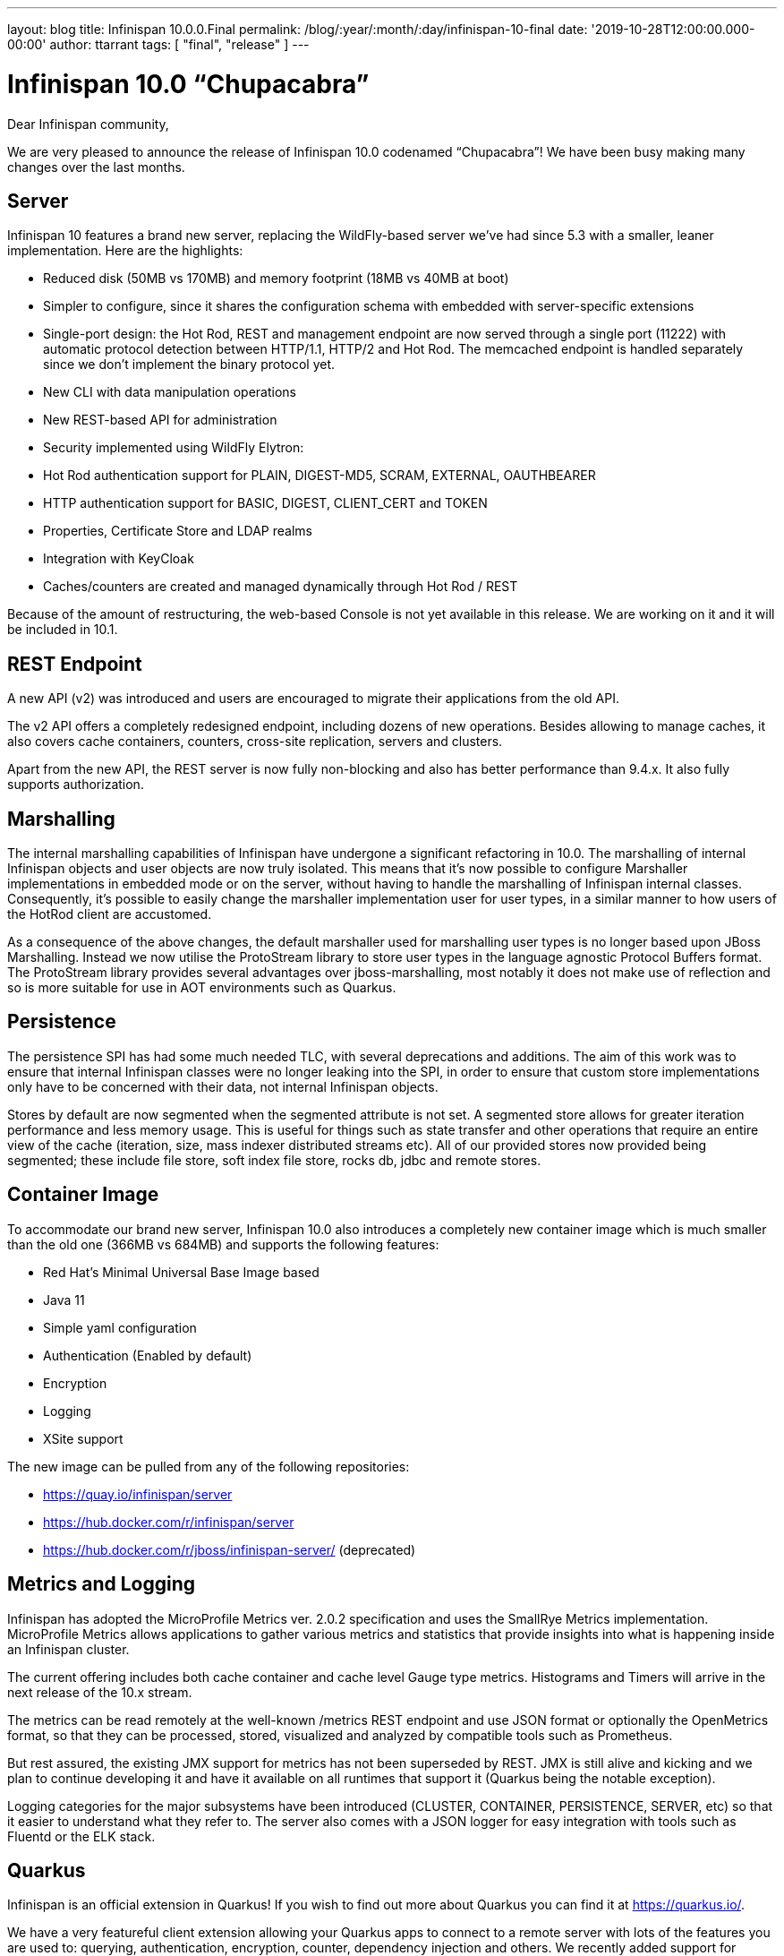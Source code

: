 ---
layout: blog
title: Infinispan 10.0.0.Final
permalink: /blog/:year/:month/:day/infinispan-10-final
date: '2019-10-28T12:00:00.000-00:00'
author: ttarrant
tags: [ "final", "release" ]
---

= Infinispan 10.0 “Chupacabra”

Dear Infinispan community,

We are very pleased to announce the release of Infinispan 10.0 codenamed “Chupacabra”!
We have been busy making many changes over the last months.

== Server

Infinispan 10 features a brand new server, replacing the WildFly-based server we’ve had since 5.3 with a smaller, leaner implementation. Here are the highlights:

* Reduced disk (50MB vs 170MB) and memory footprint (18MB vs 40MB at boot)
* Simpler to configure, since it shares the configuration schema with embedded with server-specific extensions
* Single-port design: the Hot Rod, REST and management endpoint are now served through a single port (11222) with automatic protocol detection between HTTP/1.1, HTTP/2 and Hot Rod. The memcached endpoint is handled separately since we don't implement the binary protocol yet.
* New CLI with data manipulation operations
* New REST-based API for administration
* Security implemented using WildFly Elytron:
* Hot Rod authentication support for PLAIN, DIGEST-MD5, SCRAM, EXTERNAL, OAUTHBEARER
* HTTP authentication support for BASIC, DIGEST, CLIENT_CERT and TOKEN
* Properties, Certificate Store and LDAP realms
* Integration with KeyCloak
* Caches/counters are created and managed dynamically through Hot Rod / REST

Because of the amount of restructuring, the web-based Console is not yet available in this release.
We are working on it and it will be included in 10.1.

== REST Endpoint

A new API (v2) was introduced and users are encouraged to migrate their applications from the old API.

The v2 API offers a completely redesigned endpoint, including dozens of new operations. Besides allowing to manage caches, it also covers cache containers, counters, cross-site replication, servers and clusters.

Apart from the new API, the REST server is now fully non-blocking and also has better performance than 9.4.x.
It also fully supports authorization.

== Marshalling

The internal marshalling capabilities of Infinispan have undergone a significant refactoring in 10.0. The marshalling of internal Infinispan objects and user objects are now truly isolated. This means that it's now possible to configure Marshaller implementations in embedded mode or on the server, without having to handle the marshalling of Infinispan internal classes. Consequently, it's possible to easily change the marshaller implementation user for user types, in a similar manner to how users of the HotRod client are accustomed.

As a consequence of the above changes, the default marshaller used for marshalling user types is no longer based upon JBoss Marshalling. Instead we now utilise the ProtoStream library to store user types in the language agnostic Protocol Buffers format. The ProtoStream library provides several advantages over jboss-marshalling, most notably it does not make use of reflection and so is more suitable for use in AOT environments such as Quarkus.

== Persistence

The persistence SPI has had some much needed TLC, with several deprecations and additions.
The aim of this work was to ensure that internal Infinispan classes were no longer leaking into the SPI, in order to ensure that custom store implementations only have to be concerned with their data, not internal Infinispan objects.

Stores by default are now segmented when the segmented attribute is not set.
A segmented store allows for greater iteration performance and less memory usage.
This is useful for things such as state transfer and other operations that require an entire view of the cache (iteration, size, mass indexer distributed streams etc).
All of our provided stores now provided being segmented; these include file store, soft index file store, rocks db, jdbc and remote stores.

== Container Image

To accommodate our brand new server, Infinispan 10.0 also introduces a completely new container image which is much smaller than the old one (366MB vs 684MB) and supports the following features:

* Red Hat's Minimal Universal Base Image based
* Java 11
* Simple yaml configuration
* Authentication (Enabled by default)
* Encryption
* Logging
* XSite support

The new image can be pulled from any of the following repositories:

* https://quay.io/infinispan/server
* https://hub.docker.com/r/infinispan/server
* https://hub.docker.com/r/jboss/infinispan-server/ (deprecated)


== Metrics and Logging

Infinispan has adopted the MicroProfile Metrics ver. 2.0.2 specification and uses the SmallRye Metrics implementation. MicroProfile Metrics allows applications to gather various metrics and statistics that provide insights into what is happening inside an Infinispan cluster.

The current offering includes both cache container and cache level Gauge type metrics. Histograms and Timers will arrive in the next release of the 10.x stream.

The metrics can be read remotely at the well-known /metrics REST endpoint and use JSON format or optionally the OpenMetrics format, so that they can be processed, stored, visualized and analyzed by compatible tools such as Prometheus.

But rest assured, the existing JMX support for metrics has not been superseded by REST. JMX is still alive and kicking and we plan to continue developing it and have it available on all runtimes that support it (Quarkus being the notable exception).

Logging categories for the major subsystems have been introduced (CLUSTER, CONTAINER, PERSISTENCE, SERVER, etc) so that it easier to understand what they refer to.
The server also comes with a JSON logger for easy integration with tools such as Fluentd or the ELK stack.


== Quarkus

Infinispan is an official extension in Quarkus!
If you wish to find out more about Quarkus you can find it at https://quarkus.io/.

We have a very featureful client extension allowing your Quarkus apps to connect to a remote server with lots of the features you are used to: querying, authentication, encryption, counter, dependency injection and others.
We recently added support for protostream based annotation marshalling.
If you are curious you can find the code at https://github.com/quarkusio/quarkus/tree/master/extensions/infinispan-client.


The Infinispan embedded extension was also just added, but has limited functionality due to its infancy.
Although it will allow you to run an embedded clustered cache in a native executable.
If you are curious you can find the code at https://github.com/quarkusio/quarkus/tree/master/extensions/infinispan-embedded.

The Infinispan team has also started adding a standalone project to have a Quarkus based Infinispan Server using Infinispan 10 and newer.
This is still a work in progress, but the new repository can be found at https://github.com/infinispan/infinispan-quarkus-server.

Quarkus has a different release cycle than Infinispan, so watch out for more improvements over the following weeks !


== Cross-Site Replication

Async mode cross-site replication received 3 major improvements:
Concurrent requests (i.e. write on different keys for example) will be handled simultaneously instead of sequentially.
Asynchronous mode is now able to detect disconnections between sites and bring the site offline based on <take-offline> configuration (ISPN-10180)
Tracks and exposes some metrics for asynchronous requests (ISPN-9457)


== Internals

=== Dependency Injection
Infinispan's internal dependency-injection has been completely rewritten so that factories, components and dependencies are discovered and resolved at compile time instead of using runtime reflection. This, together with the marshalling changes and recent JGroups changes, paves the way for usage and native compilation with Quarkus.

=== Non-blocking

Several internal subsystems have been rewritten to be non-blocking, meaning that they will not hold-on to threads while waiting for I/O:

* Non-blocking Hot Rod authentication (ISPN-9841)
* Non-blocking REST endpoint (ISPN-10210)
* Update internal remote listener code to support non blocking (ISPN-9716)
* Update internal embedded listeners to be non blocking (ISPN-9715)
* Passivation throughput is increased as well as these operations are done asynchronously.
* In addition cache stores have been made non blocking for the cases of loading an entry and storing into the data container as well write skew checks. With this we should be at a point where we can start consolidating thread pools, so keep a look-out in the upcoming releases.
* Distributed Streams utilizing a terminal operator that returns a single value use non blocking communication methods (ISPN-9813)

=== Off Heap Storage Improvements

Off Heap has added a few improvements to increase performance and reduce memory usage.

* Iteration imrpovements (ISPN-10574)
** Removes the need for the address count configuration option
** Dynamically resize underlying bucket
** Reorder bucket iteration to more CPU friendly, less lock acquisiations as well
* StampedLock instead of ReadWriteLock (ISPN-10681)

=== Expiration Improvements
Cluster Expiration has been improved to only expire entries on the primary node to reduce the amount of concurrent expirations from multiple nodes in the cluster.
Also the amount of concurrent expirations on a single node has been improved for better handling.

Additionally, expirations are not replicated cross site to reduce chattiness on the cross site link.
Also to note that lifespan works fine without this and max-idle expiration does not work properly with cross site.
So in this case the messages were providing no benefit.

== API
We now have a proper sizeAsync method on the Cache interface.
This is both for remote and embedded APIs. This method should be preferred over the current size due to not blocking the invoking thread as well as being able to retrieve the size as a long instead of a int.

== Configuration

It is now possible to configure JGroups stacks directly from the Infinispan configuration file.
We use this ability to also allow easily creating multiple stacks (for easy cross-site configuration).
The distribution comes with several pre-built JGroups stacks for cloud environments which you can quickly adapt for your configuration.
Additionally you can extend existing JGroups configurations replacing individual protocols.
This makes it easy, for example, to use a different discovery without worrying about all the other protocols.

== Documentation

Infinispan community documentation has been going through some big changes over the past year.
The Infinispan 10 release marks the first major step towards adopting a modular structure that supports flexible content for specific use cases.
On top of that we’ve also been putting lots of effort into transforming our documentation set to adhere to the principles of minimalism that put focus on user goals and delivering leaner, more concise content.

Our 10.0 release also incorporates work to organize content into three main types: task, concept, and reference.
Mapping content to information types makes it easier to write and maintain content by removing worries about style, scope, and other complexities.
Writers can separate documentation into logical units of information that can stand alone and then assemble topics into tutorials, how-to articles, explanations, and reference material.

You might also notice some changes to the documentation section of our site and updates to the index page for Infinispan 10 docs.
Hopefully the new layout makes it easier to navigate and find the information you’re looking for.

We hope you find the improvements to the documentation helpful.
As always, we’re keen to get your feedback and would appreciate.
And if you feel like getting involved, see the Contributor’s Guide and start writing Infinispan docs today!

== Experimental features

=== Reactive API

First steps to a new Reactive API. This is still a work in progress and the API will see major changes.
We plan on making this API final and default in Infinispan 11.
The new API includes a new API module and a new KeyValueStore Hot Rod client where search, continuous search and Key Value store methods are included


== Removal/deprecations
A new major release is also an opportunity to do some house-cleaning.

=== Deprecations
* Deprecate GridFileSystem and org.infinispan.io stream implementations (ISPN-10298)
* Deprecated Total Order transaction mode (ISPN-10259)
* Deprecated Externalizer, AdvancedExternalizer and @SerializeWith (ISPN-10280)

=== Removals
* AtomicMap implementations (ISPN-10230)
* Deprecated org.infinispan.io classes (ISPN-10297)
* org.infinispan.tools.ConfigurationConverter (ISPN-10231)
* Compatibility mode (ISPN-10370)
* AtomicObjectFactory (ISPN-10414)
* C3P0 and Hikari Connection Pools (ISPN-8087)
* Delta and DeltaAware interfaces (ISPN-8071)
* HotRod 1.x support (ISPN-9169)
* Tree module (ISPN-10054)
* Distributed Executor (ISPN-9784)


== Future

Now that Infinispan 10 is out we plan on delivering a 10.1 release in a couple of months.
10.1 will generally be a polishing release.


